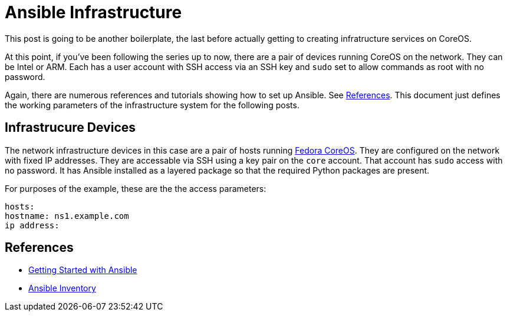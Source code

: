 //
= Ansible Infrastructure

This post is going to be another boilerplate, the last before actually
getting to creating infratructure services on CoreOS.

At this point, if you've been following the series up to now, there
are a pair of devices running CoreOS on the network. They can be Intel
or ARM. Each has a user account with SSH access via an SSH key and `sudo` set to
allow commands as root with no password.

Again, there are numerous references and tutorials showing how to set
up Ansible. See link:references[References]. This document just
defines the working parameters of the infrastructure system for the
following posts.

== Infrastrucure Devices

The network infrastructure devices in this case are a pair of hosts
running https://fedoraproject.org/coreos[Fedora CoreOS]. They are
configured on the network with fixed IP addresses. They are accessable
via SSH using a key pair on the `core` account. That account has
`sudo` access with no password. It has Ansible installed as a layered
package so that the required Python packages are present.

For purposes of the example, these are the the access parameters:

[source,yaml]
----
hosts:
hostname: ns1.example.com
ip address: 
----

== References

* https://docs.ansible.com/ansible/latest/getting_started/get_started_ansible.html#get-started-ansible[Getting Started with Ansible]
* https://docs.ansible.com/ansible/latest/inventory_guide/index.html[Ansible Inventory]


